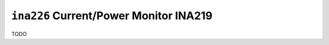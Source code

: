 =======================================
``ina226`` Current/Power Monitor INA219
=======================================

TODO
